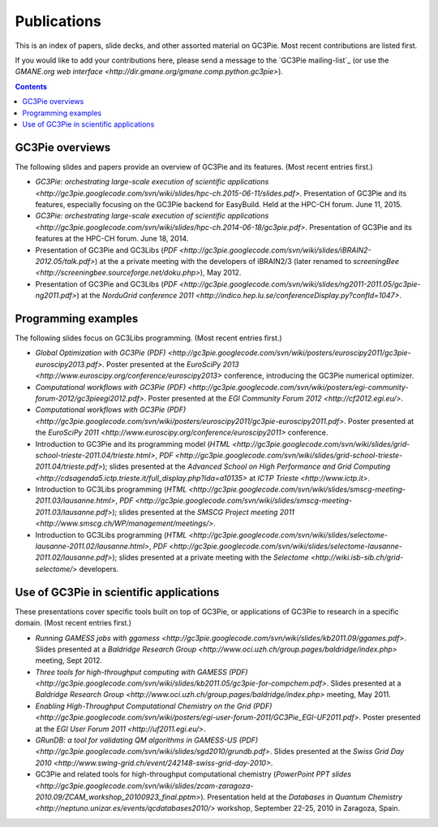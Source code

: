 .. Hey Emacs, this is -*- rst -*-

   This file follows reStructuredText markup syntax; see
   http://docutils.sf.net/rst.html for more information.


Publications
=============

This is an index of papers, slide decks, and other assorted material
on GC3Pie. Most recent contributions are listed first.

If you would like to add your contributions here, please send a
message to the `GC3Pie mailing-list`_ (or use the `GMANE.org web
interface <http://dir.gmane.org/gmane.comp.python.gc3pie>`).

.. contents::


GC3Pie overviews
----------------

The following slides and papers provide an overview of GC3Pie and its
features. (Most recent entries first.)

* `GC3Pie: orchestrating large-scale execution of scientific applications <http://gc3pie.googlecode.com/svn/wiki/slides/hpc-ch.2015-06-11/slides.pdf>`. Presentation of GC3Pie and its features, especially focusing on the GC3Pie backend for EasyBuild. Held at the HPC-CH forum. June 11, 2015.
* `GC3Pie: orchestrating large-scale execution of scientific applications <http://gc3pie.googlecode.com/svn/wiki/slides/hpc-ch.2014-06-18/gc3pie.pdf>`. Presentation of GC3Pie and its features at the HPC-CH forum. June 18, 2014.
* Presentation of GC3Pie and GC3Libs (`PDF <http://gc3pie.googlecode.com/svn/wiki/slides/iBRAIN2-2012.05/talk.pdf>`) at the a private meeting with the developers of iBRAIN2/3 (later renamed to `screeningBee <http://screeningbee.sourceforge.net/doku.php>`), May 2012.
* Presentation of GC3Pie and GC3Libs (`PDF <http://gc3pie.googlecode.com/svn/wiki/slides/ng2011-2011.05/gc3pie-ng2011.pdf>`) at the `NorduGrid conference 2011 <http://indico.hep.lu.se/conferenceDisplay.py?confId=1047>`.


Programming examples
--------------------

The following slides focus on GC3Libs programming. (Most recent
entries first.)

* `Global Optimization with GC3Pie (PDF) <http://gc3pie.googlecode.com/svn/wiki/posters/euroscipy2011/gc3pie-euroscipy2013.pdf>`.  Poster presented at the `EuroSciPy 2013 <http://www.euroscipy.org/conference/euroscipy2013>` conference, introducing the GC3Pie numerical optimizer.
* `Computational workflows with GC3Pie (PDF) <http://gc3pie.googlecode.com/svn/wiki/posters/egi-community-forum-2012/gc3pieegi2012.pdf>`.  Poster presented at the `EGI Community Forum 2012 <http://cf2012.egi.eu/>`.
* `Computational workflows with GC3Pie (PDF) <http://gc3pie.googlecode.com/svn/wiki/posters/euroscipy2011/gc3pie-euroscipy2011.pdf>`.  Poster presented at the `EuroSciPy 2011 <http://www.euroscipy.org/conference/euroscipy2011>` conference.
* Introduction to GC3Pie and its programming model (`HTML <http://gc3pie.googlecode.com/svn/wiki/slides/grid-school-trieste-2011.04/trieste.html>`, `PDF <http://gc3pie.googlecode.com/svn/wiki/slides/grid-school-trieste-2011.04/trieste.pdf>`); slides presented at the `Advanced School on High Performance and Grid Computing <http://cdsagenda5.ictp.trieste.it/full_display.php?ida=a10135>` at `ICTP Trieste <http://www.ictp.it>`.
* Introduction to GC3Libs programming (`HTML <http://gc3pie.googlecode.com/svn/wiki/slides/smscg-meeting-2011.03/lausanne.html>`, `PDF <http://gc3pie.googlecode.com/svn/wiki/slides/smscg-meeting-2011.03/lausanne.pdf>`); slides presented at the `SMSCG Project meeting 2011 <http://www.smscg.ch/WP/management/meetings/>`.
* Introduction to GC3Libs programming (`HTML <http://gc3pie.googlecode.com/svn/wiki/slides/selectome-lausanne-2011.02/lausanne.html>`, `PDF <http://gc3pie.googlecode.com/svn/wiki/slides/selectome-lausanne-2011.02/lausanne.pdf>`); slides presented at a private meeting with the `Selectome <http://wiki.isb-sib.ch/grid-selectome/>` developers.


Use of GC3Pie in scientific applications
----------------------------------------

These presentations cover specific tools built on top of GC3Pie, or
applications of GC3Pie to research in a specific domain.  (Most recent
entries first.)

* `Running GAMESS jobs with ggamess <http://gc3pie.googlecode.com/svn/wiki/slides/kb2011.09/ggames.pdf>`. Slides presented at a `Baldridge Research Group <http://www.oci.uzh.ch/group.pages/baldridge/index.php>` meeting, Sept 2012.
* `Three tools for high-throughput computing with GAMESS (PDF) <http://gc3pie.googlecode.com/svn/wiki/slides/kb2011.05/gc3pie-for-compchem.pdf>`. Slides presented at a `Baldridge Research Group <http://www.oci.uzh.ch/group.pages/baldridge/index.php>` meeting, May 2011.
* `Enabling High-Throughput Computational Chemistry on the Grid (PDF) <http://gc3pie.googlecode.com/svn/wiki/posters/egi-user-forum-2011/GC3Pie_EGI-UF2011.pdf>`.  Poster presented at the `EGI User Forum 2011 <http://uf2011.egi.eu/>`.
* `GRunDB: a tool for validating QM algorithms in GAMESS-US (PDF) <http://gc3pie.googlecode.com/svn/wiki/slides/sgd2010/grundb.pdf>`. Slides presented at the `Swiss Grid Day 2010 <http://www.swing-grid.ch/event/242148-swiss-grid-day-2010>`.
* GC3Pie and related tools for high-throughput computational chemistry (`PowerPoint PPT slides <http://gc3pie.googlecode.com/svn/wiki/slides/zcam-zaragoza-2010.09/ZCAM_workshop_20100923_final.pptm>`). Presentation held at the `Databases in Quantum Chemistry <http://neptuno.unizar.es/events/qcdatabases2010/>` workshop, September 22-25, 2010 in Zaragoza, Spain.
